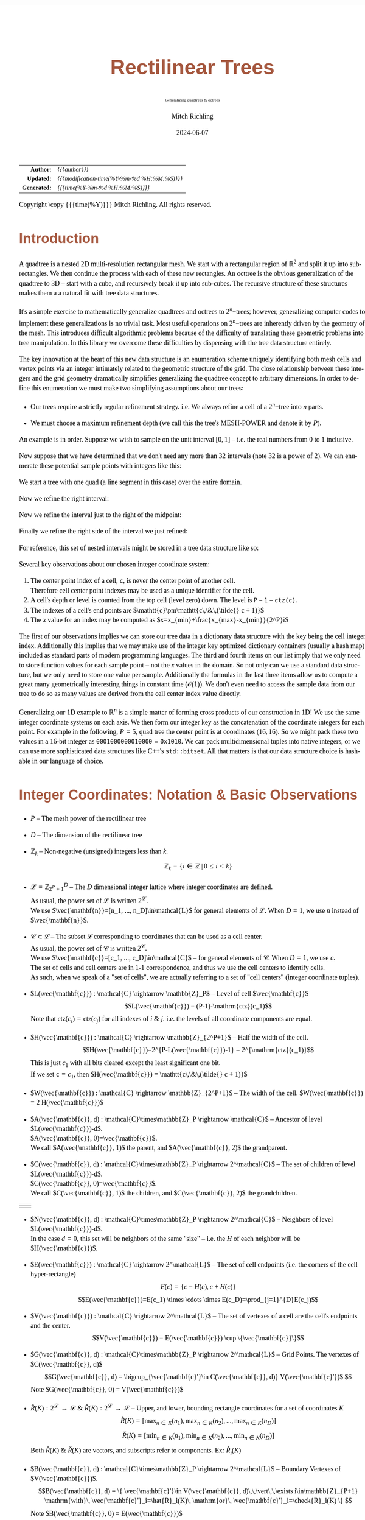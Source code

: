 # -*- Mode:Org; Coding:utf-8; fill-column:158 -*-
# ######################################################################################################################################################.H.S.##
# FILE:        readme.org
#+TITLE:       Rectilinear Trees
#+SUBTITLE:    Generalizing quadtrees & octrees
#+AUTHOR:      Mitch Richling
#+EMAIL:       http://www.mitchr.me/
#+DATE:        2024-06-07
#+DESCRIPTION: DESCRIPTION FIXME
#+KEYWORDS:    KEYWORDS FIXME
#+LANGUAGE:    en
#+OPTIONS:     num:t toc:nil \n:nil @:t ::t |:t ^:nil -:t f:t *:t <:t skip:nil d:nil todo:t pri:nil H:5 p:t author:t html-scripts:nil 
#+SEQ_TODO:    TODO:NEW(t)                         TODO:WORK(w)    TODO:HOLD(h)    | TODO:FUTURE(f)   TODO:DONE(d)    TODO:CANCELED(c)
#+PROPERTY: header-args :eval never-export
#+HTML_HEAD: <style>body { width: 95%; margin: 2% auto; font-size: 18px; line-height: 1.4em; font-family: Georgia, serif; color: black; background-color: white; }</style>
#+HTML_HEAD: <style>body { min-width: 500px; max-width: 1024px; }</style>
#+HTML_HEAD: <style>h1,h2,h3,h4,h5,h6 { color: #A5573E; line-height: 1em; font-family: Helvetica, sans-serif; }</style>
#+HTML_HEAD: <style>h1,h2,h3 { line-height: 1.4em; }</style>
#+HTML_HEAD: <style>h1.title { font-size: 3em; }</style>
#+HTML_HEAD: <style>.subtitle { font-size: 0.6em; }</style>
#+HTML_HEAD: <style>h4,h5,h6 { font-size: 1em; }</style>
#+HTML_HEAD: <style>.org-src-container { border: 1px solid #ccc; box-shadow: 3px 3px 3px #eee; font-family: Lucida Console, monospace; font-size: 80%; margin: 0px; padding: 0px 0px; position: relative; }</style>
#+HTML_HEAD: <style>.org-src-container>pre { line-height: 1.2em; padding-top: 1.5em; margin: 0.5em; background-color: #404040; color: white; overflow: auto; }</style>
#+HTML_HEAD: <style>.org-src-container>pre:before { display: block; position: absolute; background-color: #b3b3b3; top: 0; right: 0; padding: 0 0.2em 0 0.4em; border-bottom-left-radius: 8px; border: 0; color: white; font-size: 100%; font-family: Helvetica, sans-serif;}</style>
#+HTML_HEAD: <style>pre.example { white-space: pre-wrap; white-space: -moz-pre-wrap; white-space: -o-pre-wrap; font-family: Lucida Console, monospace; font-size: 80%; background: #404040; color: white; display: block; padding: 0em; border: 2px solid black; }</style>
#+HTML_HEAD: <style>blockquote { margin-bottom: 0.5em; padding: 0.5em; background-color: #FFF8DC; border-left: 2px solid #A5573E; border-left-color: rgb(255, 228, 102); display: block; margin-block-start: 1em; margin-block-end: 1em; margin-inline-start: 5em; margin-inline-end: 5em; } </style>
#+HTML_LINK_HOME: https://www.mitchr.me/
#+HTML_LINK_UP: https://github.com/richmit/MRPTree/
# ######################################################################################################################################################.H.E.##

#+ATTR_HTML: :border 2 solid #ccc :frame hsides :align center
|          <r> | <l>                                          |
|    *Author:* | /{{{author}}}/                               |
|   *Updated:* | /{{{modification-time(%Y-%m-%d %H:%M:%S)}}}/ |
| *Generated:* | /{{{time(%Y-%m-%d %H:%M:%S)}}}/              |
#+ATTR_HTML: :align center
Copyright \copy {{{time(%Y)}}} Mitch Richling. All rights reserved.

#+TOC: headlines 5

* Introduction
:PROPERTIES:
:CUSTOM_ID: intro
:END:

A quadtree is a nested 2D multi-resolution rectangular mesh.  We start with a rectangular region of $\mathbb{R}^2$ and split it up into sub-rectangles.  We
then continue the process with each of these new rectangles.  An octtree is the obvious generalization of the quadtree to 3D -- start with a cube, and
recursively break it up into sub-cubes.  The recursive structure of these structures makes them a a natural fit with tree data structures.

It's a simple exercise to mathematically generalize quadtrees and octrees to $2^n\mathrm{-trees}$; however, generalizing computer codes to implement these
generalizations is no trivial task.  Most useful operations on $2^n\mathrm{-trees}$ are inherently driven by the geometry of the mesh.  This introduces
difficult algorithmic problems because of the difficulty of translating these geometric problems into tree manipulation.  In this library we overcome these
difficulties by dispensing with the tree data structure entirely.

The key innovation at the heart of this new data structure is an enumeration scheme uniquely identifying both mesh cells and vertex points via an integer
intimately related to the geometric structure of the grid. The close relationship between these integers and the grid geometry dramatically simplifies
generalizing the quadtree concept to arbitrary dimensions.  In order to define this enumeration we must make two simplifying assumptions about our trees:

  * Our trees require a strictly regular refinement strategy.  i.e. We always refine a cell of a $2^n\mathrm{-tree}$ into $n$ parts.  

  * We must choose a maximum refinement depth (we call this the tree's MESH-POWER and denote it by $P$).

An example is in order. Suppose we wish to sample on the unit interval $[0, 1]$ -- i.e. the real numbers from 0 to 1 inclusive.

[[file:fig-1Dfam-00.pdf][file:fig-1Dfam-00.png]]

Now suppose that we have determined that we don't need any more than 32 intervals (note 32 is a power of 2).  We can enumerate these potential sample
points with integers like this:

[[file:fig-1Dfam-01.pdf][file:fig-1Dfam-01.png]]

We start a tree with one quad (a line segment in this case) over the entire domain.

[[file:fig-1Dfam-02.pdf][file:fig-1Dfam-02.png]]

Now we refine the right interval:

[[file:fig-1Dfam-03.pdf][file:fig-1Dfam-04.png]]

Now we refine the interval just to the right of the midpoint:

[[file:fig-1Dfam-05.pdf][file:fig-1Dfam-05.png]]

Finally we refine the right side of the interval we just refined:

[[file:fig-1Dfam-06.pdf][file:fig-1Dfam-06.png]]

For reference, this set of nested intervals might be stored in a tree data structure like so:

[[file:fig-1Dfam-07.pdf][file:fig-1Dfam-07.png]]

Several key observations about our chosen integer coordinate system:

   1) The center point index of a cell, $\mathtt{c}$, is never the center point of another cell.  \\
      Therefore cell center point indexes may be used as a unique identifier for the cell.
   2) A cell's depth or level is counted from the top cell (level zero) down.  The level is $\mathtt{P-1-ctz(c)}$.
   3) The indexes of a cell's end points are $\mathtt{c}\pm\mathtt{c\,\&\,(\tilde{} c + 1)}$
   4) The $x$ value for an index may be computed as $x=x_{min}+\frac{x_{max}-x_{min}}{2^P}i$

The first of our observations implies we can store our tree data in a dictionary data structure with the key being the cell integer index.  Additionally this
implies that we may make use of the integer key optimized dictionary containers (usually a hash map) included as standard parts of modern programming
languages. The third and fourth items on our list imply that we only need to store function values for each sample point -- not the $x$ values in the domain.
So not only can we use a standard data structure, but we only need to store one value per sample.  Additionally the formulas in the last three items allow us
to compute a great many geometrically interesting things in constant time ($\mathcal{O}(1)$).  We don't even need to access the sample data from our tree to
do so as many values are derived from the cell center index value directly.

Generalizing our 1D example to $\mathbb{R}^n$ is a simple matter of forming cross products of our construction in 1D!  We use the same integer coordinate
systems on each axis.  We then form our integer key as the concatenation of the coordinate integers for each point. For example in the following, $P=5$, quad
tree the center point is at coordinates $(16,16)$.  So we might pack these two values in a 16-bit integer as $\mathtt{0001000000010000 = 0x1010}$.  We can
pack multidimensional tuples into native integers, or we can use more sophisticated data structures like C++'s =std::bitset=.  All that matters is that our
data structure choice is hashable in our language of choice.


[[file:fig-2Dfam.pdf][file:fig-2Dfam.png]]


* Integer Coordinates: Notation & Basic Observations
:PROPERTIES:
:CUSTOM_ID: int_coords
:END:

 * $P$ -- The mesh power of the rectilinear tree

 * $D$ -- The dimension of the rectilinear tree

 * $\mathbb{Z}_{k}$ -- Non-negative (unsigned) integers less than $k$.
   $$\mathbb{Z}_{k} = \left\{ i\in\mathbb{Z} \,\vert\, 0\le i\lt k \right\}$$ 

 * $\mathcal{L}=\mathbb{Z}_{2^P+1}^D$ -- The $D$ dimensional integer lattice where integer coordinates are defined. \\
   As usual, the power set of $\mathcal{L}$ is written $2^\mathcal{L}$. \\
   We use $\vec{\mathbf{n}}=[n_1, ..., n_D]\in\mathcal{L}$ for general elements of $\mathcal{L}$. When $D=1$, we use $n$ instead of $\vec{\mathbf{n}}$.

 * $\mathcal{C}\subset\mathcal{L}$ -- The subset $\mathcal{L}$ corresponding to coordinates that can be used as a cell center. \\
   As usual, the power set of $\mathcal{C}$ is written $2^\mathcal{C}$. \\
   We use $\vec{\mathbf{c}}=[c_1, ..., c_D]\in\mathcal{C}$ -- for general elements of $\mathcal{C}$.  When $D=1$, we use $c$. \\
   The set of cells and cell centers are in 1-1 correspondence, and thus we use the cell centers to identify cells.  \\
   As such, when we speak of a "set of cells", we are actually referring to a set of "cell centers" (integer coordinate tuples).

 * $L(\vec{\mathbf{c}}) : \mathcal{C} \rightarrow \mathbb{Z}_P$ -- Level of cell $\vec{\mathbf{c}}$
   $$L(\vec{\mathbf{c}}) = (P-1)-\mathrm{ctz}(c_1)$$
   Note that $\mathrm{ctz}(c_i)=\mathrm{ctz}(c_j)$ for all indexes of $i$ & $j$. i.e. the levels of all coordinate components are equal.

 * $H(\vec{\mathbf{c}}) : \mathcal{C} \rightarrow \mathbb{Z}_{2^P+1}$ -- Half the width of the cell.  
   $$H(\vec{\mathbf{c}})=2^{P-L(\vec{\mathbf{c}})-1} = 2^{\mathrm{ctz}(c_1)}$$
   This is just $c_1$ with all bits cleared except the least significant one bit. \\
   If we set $\mathtt{c}=c_1$, then $H(\vec{\mathbf{c}}) = \mathtt{c\,\&\,(\tilde{} c + 1)}$ 

 * $W(\vec{\mathbf{c}}) : \mathcal{C} \rightarrow \mathbb{Z}_{2^P+1}$ -- The width of the cell.  $W(\vec{\mathbf{c}}) = 2 H(\vec{\mathbf{c}})$

 * $A(\vec{\mathbf{c}}, d) : \mathcal{C}\times\mathbb{Z}_P \rightarrow \mathcal{C}$ -- Ancestor of level $L(\vec{\mathbf{c}})-d$.  \\
   $A(\vec{\mathbf{c}}, 0)=\vec{\mathbf{c}}$.  \\
   We call $A(\vec{\mathbf{c}}, 1)$ the parent, and $A(\vec{\mathbf{c}}, 2)$ the grandparent.

 * $C(\vec{\mathbf{c}}, d) : \mathcal{C}\times\mathbb{Z}_P \rightarrow 2^\mathcal{C}$ -- The set of children of level $L(\vec{\mathbf{c}})-d$.  \\
   $C(\vec{\mathbf{c}}, 0)=\vec{\mathbf{c}}$. \\
   We call $C(\vec{\mathbf{c}}, 1)$ the children, and $C(\vec{\mathbf{c}}, 2)$ the grandchildren.
#+ATTR_HTML:  :align center
 | [[file:fig-cell-child1.pdf][file:fig-cell-child1.png]] | [[file:fig-cell-child2.pdf][file:fig-cell-child2.png]] |

 * $N(\vec{\mathbf{c}}, d) : \mathcal{C}\times\mathbb{Z}_P \rightarrow 2^\mathcal{C}$ -- Neighbors of level $L(\vec{\mathbf{c}})-d$.  \\
   In the case $d=0$, this set will be neighbors of the same "size" -- i.e. the $H$ of each neighbor will be $H(\vec{\mathbf{c}})$.

   [[file:fig-cell-nbr02.pdf][file:fig-cell-nbr0.png]]

 * $E(\vec{\mathbf{c}}) : \mathcal{C} \rightarrow 2^\mathcal{L}$ -- The set of cell endpoints (i.e. the corners of the cell hyper-rectangle)
   $$E(c)= \left\{ c-H(c), c+H(c) \right\} $$
   $$E(\vec{\mathbf{c}})=E(c_1) \times \cdots \times E(c_D)=\prod_{j=1}^{D}E(c_j)$$

   [[file:fig-cell-end.pdf][file:fig-cell-end.png]]

 * $V(\vec{\mathbf{c}}) : \mathcal{C} \rightarrow 2^\mathcal{L}$ -- The set of vertexes of a cell are the cell's endpoints and the center.
   $$V(\vec{\mathbf{c}}) = E(\vec{\mathbf{c}}) \cup \{\vec{\mathbf{c}}\}$$

   [[file:fig-cell-vert.pdf][file:fig-cell-vert.png]]

 * $G(\vec{\mathbf{c}}, d) : \mathcal{C}\times\mathbb{Z}_P \rightarrow 2^\mathcal{L}$ -- Grid Points.  The vertexes of $C(\vec{\mathbf{c}}, d)$ \\
   $$G(\vec{\mathbf{c}}, d) = \bigcup_{\vec{\mathbf{c}'}\in C(\vec{\mathbf{c}}, d)} V(\vec{\mathbf{c}'})$  $$
   Note $G(\vec{\mathbf{c}}, 0) = V(\vec{\mathbf{c}})$

   [[file:fig-cell-grid2.pdf][file:fig-cell-grid2.png]]
   
 * $\hat{R}(K) : 2^\mathcal{L} \rightarrow \mathcal{L}$ & $\check{R}(K) : 2^\mathcal{L} \rightarrow \mathcal{L}$ -- Upper, and lower, bounding rectangle coordinates for a set of coordinates $K$ \\
   $$\hat{R}(K)   = [\max_{n\in K}(n_1), \max_{n\in K}(n_2), ..., \max_{n\in K}(n_D)] $$
   $$\check{R}(K) = [\min_{n\in K}(n_1), \min_{n\in K}(n_2), ..., \min_{n\in K}(n_D)] $$
   Both $\hat{R}(K)$ & $\check{R}(K)$ are vectors, and subscripts refer to components. Ex: $\hat{R}_i(K)$

 * $B(\vec{\mathbf{c}}, d) : \mathcal{C}\times\mathbb{Z}_P \rightarrow 2^\mathcal{L}$ -- Boundary Vertexes of $V(\vec{\mathbf{c}})$.
   $$B(\vec{\mathbf{c}}, d) = \{ \vec{\mathbf{c}'}\in V(\vec{\mathbf{c}}, d)\,\,\vert\,\,\exists i\in\mathbb{Z}_{P+1} \mathrm{with}\, \vec{\mathbf{c}'}_i=\hat{R}_i(K)\, \mathrm{or}\, \vec{\mathbf{c}'}_i=\check{R}_i(K) \}  $$
   Note $B(\vec{\mathbf{c}}, 0) = E(\vec{\mathbf{c}})$

   [[file:fig-cell-bdry2.pdf][file:fig-cell-bdry2.png]]

 * $I(\vec{\mathbf{c}}, d) : \mathcal{C}\times\mathbb{Z}_P \rightarrow 2^\mathcal{L}$ -- Interior Vertexes of $V(\vec{\mathbf{c}})$.
   $$B(\vec{\mathbf{c}}, d) = V(\vec{\mathbf{c}}) \setminus B(\vec{\mathbf{c}}, d) $$
   Note $I(\vec{\mathbf{c}}, 0) = \{\vec{\mathbf{c}}\}$ 

   [[file:fig-cell-int22.pdf][file:fig-cell-int2.png]]

 * $Q(\vec{\mathbf{c}}) : \mathcal{C} \rightarrow 2^\mathcal{L}$ -- The set of all coordinates (all integer lattice points) contained in the cell
   $$Q(c)=\{ j\in\mathbb{Z}_{P+1} | E_0(c) \le c \le E_1(c) \}$$
   $$Q(\vec{\mathbf{c}})=Q(c_0) \times \cdots \times Q(c_n)=\prod_{j=0}^{n-1}Q(c_j)$$

   [[file:fig-cell-coords.pdf][file:fig-cell-coords.png]]

* Enumerating Integer Coordinate Sets
:PROPERTIES:
:CUSTOM_ID: enum_int_coords
:END:

Here we use the word /enumeration/ from the field of computer science where it refers to the ability to traverse a data structure in a specific order.  Many
of the functions defined in the previous sections have a range of $2^\mathcal{L}$ or $2^\mathcal{C}$, and as a practical matter it is advantageous to place an
unambiguous order on these sets.

When enumerating these sets we use the lexicographic ordering, and we use subscripts to denote the elements.  For example:
$$E(\vec{\mathbf{c}})= \{ E_0(\vec{\mathbf{c}}), E_1(\vec{\mathbf{c}}), , ..., E_{2D}(\vec{\mathbf{c}}) \} $$

* Real Coordinates
:PROPERTIES:
:CUSTOM_ID: det_real_coord
:END:

 * $\mathcal{F}=\mathbb{R}^D$ -- The real domain vector space within which cells are defined

 * $\hat{X}$ & $\check{X} \in \mathcal{F}$ -- Upper, and lower, /points/ defining the rectangle within which our cells are defined

 * $\mathcal{D}=\{x\in\mathcal{F}|\check{X}_i\le x_i\le\hat{X}_i\}$ -- The real domain rectangle within which cells are defined

 * $\Delta_D = \hat{X}-\check{X} \in\mathbb{R}^D$ -- The overall width of the domain in each dimension.

 * $\Delta_X = \frac{\Delta_D}{2^P} \in\mathbb{R}^D$ -- The distance between closest grid points

 * $X(\vec{\mathbf{n}}) : \mathcal{L} \rightarrow \mathcal{D} \subset \mathcal{F}$ -- The $\vec{\mathbf{x}}$ value associated to the index in the domain space of the function

   $$X(\vec{\mathbf{n}}) = \check{X} + \Delta_X * \vec{\mathbf{n}} $$
   Where $*$ is vector pairwise multiplication: if $c=a*b$, then $c_i=a_i\cdot b_i$.

* Cell Tessellation
:PROPERTIES:
:CUSTOM_ID: tessellation
:END:

By tessellation we mean partitioning of both the domain and range spaces for the tree into useful parts.  

Of course the leaf cells themselves form a tessellation of the domain space, and this tessellation imposes a tessellation upon the range space.  If the cells
of the imposed tessellation are rectilinear, then using the cells directly is frequently the best approach.  In some applications the cells in the range space
are not truly "rectangular".  For example, if we map 2D square cells of the domain into "quads" in the range via a parametric function, then the cells in the
range space are frequently not even quadrilaterals.  In such cases using the cells directly may lead to unsatisfactory results unless the tree is perfectly
balanced.  In this case we may archive better results by tessellation into triangle'ish parts.

What follows is a description of how to deal with 2D domains; however, the generalization to other dimensions is trivial.  For example, with a three
dimensional domain we simply have pyramids extending from the center point to the sides instead of triangles.  For a 1D domain, we have line segments
extending from the cell centers.

We triangulate 2D cells such that:

  * Every triangle has precisely one vertex at the center of the quad
  * Every triangle has precisely two vertices in the boundary of the quad
  * Every quad boundary point is a vertex of two triangles
  * Triangles only overlap on edges and vertices
  * A triangle vertex is a vertex of every triangle containing it
  * No triangles are degenerate (area zero or three co-linear vertexes)

If all quads are the same size, we say the tree is balanced level 0 (i.e. the depth of all neighboring quads are equal).  This situation is illustrated below:

[[file:fig-2Dtri0.pdf][file:fig-2Dtri0.png]]

If some quads differ in depth from neighboring quads by at most 1, then we say the tree is balanced at a depth of level 1.  This balance level is frequently
considered as a requirement for quadtrees used as computational meshes.  For meshes intended for visual use, the level may safely be made much higher.

[[file:fig-2Dtri1.pdf][file:fig-2Dtri1.png]]

Higher balance levels are frequently used for quadtrees used to represent surfaces in visualization pipelines.  The groups of triangles emanating from the center
are frequently called "fans" in this case.  Here is a level 3 example:

[[file:fig-2Dtri3.pdf][file:fig-2Dtri3.png]]

